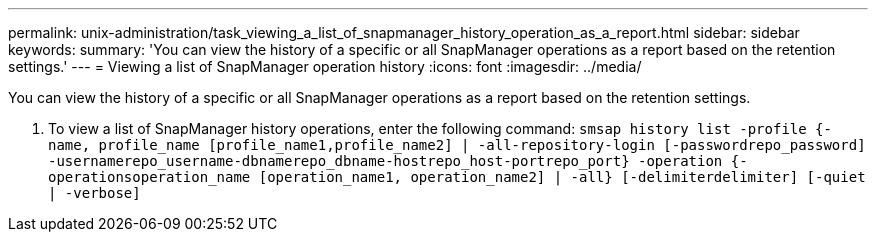 ---
permalink: unix-administration/task_viewing_a_list_of_snapmanager_history_operation_as_a_report.html
sidebar: sidebar
keywords: 
summary: 'You can view the history of a specific or all SnapManager operations as a report based on the retention settings.'
---
= Viewing a list of SnapManager operation history
:icons: font
:imagesdir: ../media/

[.lead]
You can view the history of a specific or all SnapManager operations as a report based on the retention settings.

. To view a list of SnapManager history operations, enter the following command: `smsap history list -profile {-name, profile_name [profile_name1,profile_name2] | -all-repository-login [-passwordrepo_password] -usernamerepo_username-dbnamerepo_dbname-hostrepo_host-portrepo_port} -operation {-operationsoperation_name [operation_name1, operation_name2] | -all} [-delimiterdelimiter] [-quiet | -verbose]`

